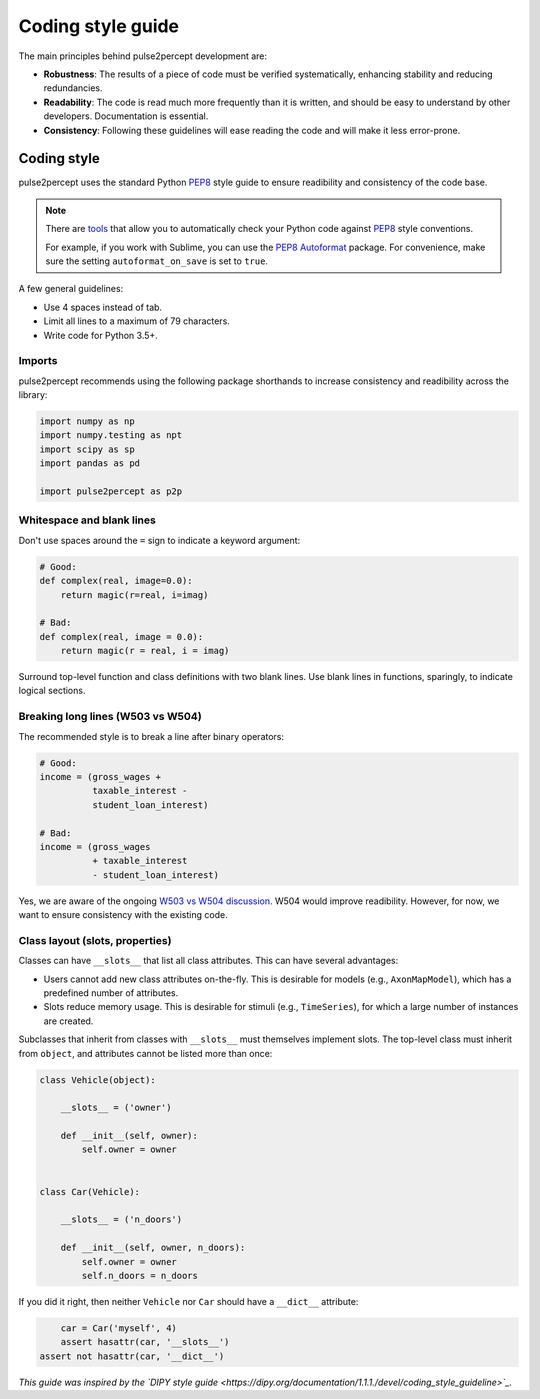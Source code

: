 .. _dev-style_guide:

==================
Coding style guide
==================

The main principles behind pulse2percept development are:

-  **Robustness**: The results of a piece of code must be verified
   systematically, enhancing stability and reducing redundancies.

-  **Readability**: The code is read much more frequently than it is written,
   and should be easy to understand by other developers.
   Documentation is essential.

-  **Consistency**: Following these guidelines will ease reading the code and
   will make it less error-prone.

Coding style
============

pulse2percept uses the standard Python `PEP8`_ style guide to ensure
readibility and consistency of the code base.

.. note::

    There are `tools <https://pypi.org/project/pep8>`_ that allow you to
    automatically check your Python code against `PEP8`_ style conventions.

    For example, if you work with Sublime, you can use the `PEP8 Autoformat`_
    package. For convenience, make sure the setting ``autoformat_on_save`` is
    set to ``true``.

A few general guidelines:

-  Use 4 spaces instead of tab.
-  Limit all lines to a maximum of 79 characters.
-  Write code for Python 3.5+.

.. _PEP8: https://www.python.org/dev/peps/pep-0008
.. _PEP8 Autoformat: https://packagecontrol.io/packages/Python%20PEP8%20Autoformat

Imports
-------

pulse2percept recommends using the following package shorthands to increase
consistency and readibility across the library:

.. code-block:: python

    import numpy as np
    import numpy.testing as npt
    import scipy as sp
    import pandas as pd

    import pulse2percept as p2p

Whitespace and blank lines
--------------------------

Don't use spaces around the ``=`` sign to indicate a keyword argument:

.. code-block:: python

    # Good:
    def complex(real, image=0.0):
        return magic(r=real, i=imag)

    # Bad:
    def complex(real, image = 0.0):
        return magic(r = real, i = imag)

           
Surround top-level function and class definitions with two blank lines.
Use blank lines in functions, sparingly, to indicate logical sections.

Breaking long lines (W503 vs W504)
----------------------------------

The recommended style is to break a line after binary operators:

.. code-block:: python

    # Good:
    income = (gross_wages +
              taxable_interest -
              student_loan_interest)

    # Bad:
    income = (gross_wages
              + taxable_interest
              - student_loan_interest)

Yes, we are aware of the ongoing `W503 vs W504 discussion <https://www.python.org/dev/peps/pep-0008/#should-a-line-break-before-or-after-a-binary-operator>`_.
W504 would improve readibility.
However, for now, we want to ensure consistency with the existing code.

Class layout (slots, properties)
--------------------------------

Classes can have ``__slots__`` that list all class attributes.
This can have several advantages:

-  Users cannot add new class attributes on-the-fly. This is desirable for
   models (e.g., ``AxonMapModel``), which has a predefined number of
   attributes.
-  Slots reduce memory usage. This is desirable for stimuli (e.g.,
   ``TimeSeries``), for which a large number of instances are created.

Subclasses that inherit from classes with ``__slots__`` must themselves
implement slots. The top-level class must inherit from ``object``, and
attributes cannot be listed more than once:

.. code-block:: python

    class Vehicle(object):

        __slots__ = ('owner')

        def __init__(self, owner):
            self.owner = owner


    class Car(Vehicle):

        __slots__ = ('n_doors')

        def __init__(self, owner, n_doors):
            self.owner = owner
            self.n_doors = n_doors

If you did it right, then neither ``Vehicle`` nor ``Car`` should have a
``__dict__`` attribute:

.. code-block:: python

	car = Car('myself', 4)
	assert hasattr(car, '__slots__')
    assert not hasattr(car, '__dict__')

*This guide was inspired by the `DIPY style guide <https://dipy.org/documentation/1.1.1./devel/coding_style_guideline>`_.*